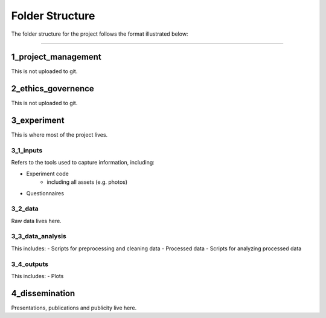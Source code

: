 ================
Folder Structure
================

The folder structure for the project follows the format illustrated below:

.. image:: ../_static/images/folder_structure.png
   :width: 250
   :alt: folder structure

====

--------------------
1_project_management
--------------------

This is not uploaded to git.

--------------------
2_ethics_governence
--------------------

This is not uploaded to git.

--------------------
3_experiment
--------------------

This is where most of the project lives.

3_1_inputs
-----------
Refers to the tools used to capture information, including:

- Experiment code
    * including all assets (e.g. photos)
- Questionnaires

3_2_data
--------
Raw data lives here.

3_3_data_analysis
-----------------

This includes:
- Scripts for preprocessing and cleaning data
- Processed data
- Scripts for analyzing processed data

3_4_outputs
-----------

This includes:
- Plots

--------------------
4_dissemination
--------------------

Presentations, publications and publicity live here.
